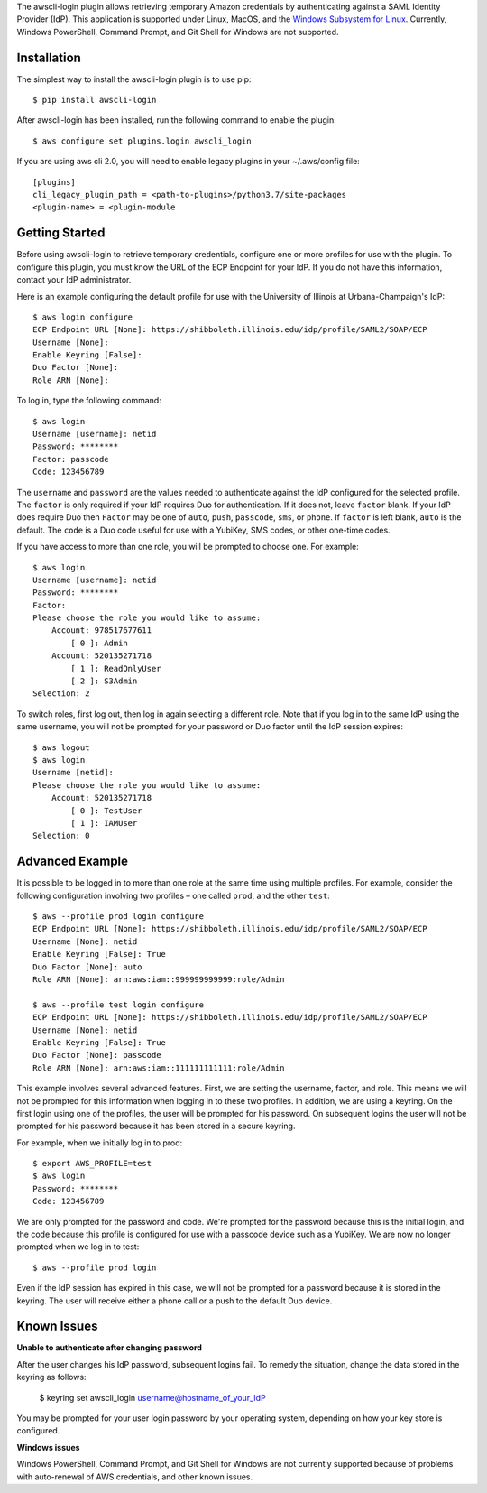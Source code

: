 The awscli-login plugin allows retrieving temporary Amazon credentials by
authenticating against a SAML Identity Provider (IdP).
This application is supported under Linux, MacOS, and the `Windows Subsystem for Linux
<https://docs.microsoft.com/en-us/windows/wsl/about>`_.
Currently, Windows PowerShell, Command Prompt, and Git Shell
for Windows are not supported.

.. |--| unicode:: U+2013   .. en dash

Installation
------------

The simplest way to install the awscli-login plugin is to use pip::

    $ pip install awscli-login

After awscli-login has been installed, run the following command
to enable the plugin::

    $ aws configure set plugins.login awscli_login
    
If you are using aws cli 2.0, you will need to enable legacy plugins in your ~/.aws/config file::

     [plugins]
     cli_legacy_plugin_path = <path-to-plugins>/python3.7/site-packages  
     <plugin-name> = <plugin-module

Getting Started
-------------------

Before using awscli-login to retrieve temporary credentials, configure
one or more profiles for use with the plugin. To configure this
plugin, you must know the URL of the ECP Endpoint for your IdP.  If
you do not have this information, contact your IdP administrator.

Here is an example configuring the default profile for use with the University
of Illinois at Urbana-Champaign's IdP::

    $ aws login configure
    ECP Endpoint URL [None]: https://shibboleth.illinois.edu/idp/profile/SAML2/SOAP/ECP
    Username [None]: 
    Enable Keyring [False]: 
    Duo Factor [None]: 
    Role ARN [None]:

To log in, type the following command::

    $ aws login
    Username [username]: netid
    Password: ********
    Factor: passcode
    Code: 123456789

The ``username`` and ``password`` are the values needed to authenticate
against the IdP configured for the selected profile.  The ``factor``
is only required if your IdP requires Duo for authentication.  If
it does not, leave ``factor`` blank. If your IdP does require Duo
then ``Factor`` may be one of ``auto``, ``push``, ``passcode``,
``sms``, or ``phone``.  If ``factor`` is left blank, ``auto`` is
the default. The ``code`` is a Duo code useful for use with a
YubiKey, SMS codes, or other one-time codes.

If you have access to more than one role, you will be prompted to choose
one. For example::

    $ aws login
    Username [username]: netid
    Password: ********
    Factor: 
    Please choose the role you would like to assume:
        Account: 978517677611
            [ 0 ]: Admin
        Account: 520135271718
            [ 1 ]: ReadOnlyUser
            [ 2 ]: S3Admin
    Selection: 2

To switch roles, first log out, then log in again selecting a different
role. Note that if you log in to the same IdP using the same username,
you will not be prompted for your password or Duo factor until
the IdP session expires::

    $ aws logout
    $ aws login
    Username [netid]: 
    Please choose the role you would like to assume:
        Account: 520135271718
            [ 0 ]: TestUser
            [ 1 ]: IAMUser
    Selection: 0

Advanced Example
-------------------

It is possible to be logged in to more than one role at the same
time using multiple profiles. For example, consider the following
configuration involving two profiles |--| one called ``prod``, and the other
``test``::

    $ aws --profile prod login configure
    ECP Endpoint URL [None]: https://shibboleth.illinois.edu/idp/profile/SAML2/SOAP/ECP
    Username [None]: netid
    Enable Keyring [False]: True
    Duo Factor [None]: auto
    Role ARN [None]: arn:aws:iam::999999999999:role/Admin

    $ aws --profile test login configure
    ECP Endpoint URL [None]: https://shibboleth.illinois.edu/idp/profile/SAML2/SOAP/ECP
    Username [None]: netid
    Enable Keyring [False]: True
    Duo Factor [None]: passcode
    Role ARN [None]: arn:aws:iam::111111111111:role/Admin

This example involves several advanced features. First, we are
setting the username, factor, and role. This means we will not be
prompted for this information when logging in to these two profiles.
In addition, we are using a keyring. On the first login using one
of the profiles, the user will be prompted for his password.  On
subsequent logins the user will not be prompted for his password
because it has been stored in a secure keyring.

For example, when we initially log in to prod::

    $ export AWS_PROFILE=test
    $ aws login
    Password: ********
    Code: 123456789

We are only prompted for the password and code. We're prompted for
the password because this is the initial login, and the code because
this profile is configured for use with a passcode device such as
a YubiKey. We are now no longer prompted when we log in to test::

    $ aws --profile prod login

Even if the IdP session has expired in this case, we will not be
prompted for a password because it is stored in the keyring. The
user will receive either a phone call or a push to the default
Duo device.

Known Issues
------------

**Unable to authenticate after changing password**

After the user changes his IdP password, subsequent logins fail.
To remedy the situation, change the data stored in the keyring as follows:

    $ keyring set awscli_login username@hostname_of_your_IdP

You may be prompted for your user login password by your operating
system, depending on how your key store is configured.

**Windows issues**

Windows PowerShell, Command Prompt, and Git Shell for Windows are not
currently supported because of problems with auto-renewal of AWS credentials,
and other known issues.
